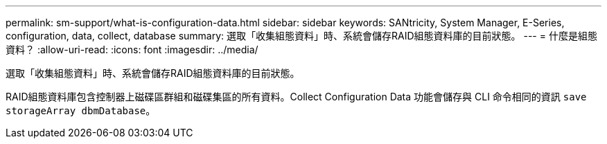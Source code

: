 ---
permalink: sm-support/what-is-configuration-data.html 
sidebar: sidebar 
keywords: SANtricity, System Manager, E-Series, configuration, data, collect, database 
summary: 選取「收集組態資料」時、系統會儲存RAID組態資料庫的目前狀態。 
---
= 什麼是組態資料？
:allow-uri-read: 
:icons: font
:imagesdir: ../media/


[role="lead"]
選取「收集組態資料」時、系統會儲存RAID組態資料庫的目前狀態。

RAID組態資料庫包含控制器上磁碟區群組和磁碟集區的所有資料。Collect Configuration Data 功能會儲存與 CLI 命令相同的資訊 `save storageArray dbmDatabase`。
